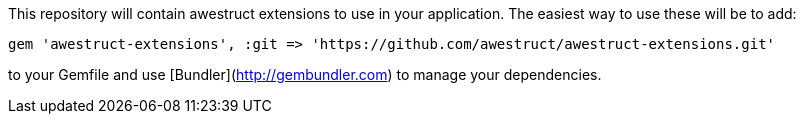 This repository will contain awestruct extensions to use in your application. The easiest way to use these will be to add:

    gem 'awestruct-extensions', :git => 'https://github.com/awestruct/awestruct-extensions.git'

to your Gemfile and use [Bundler](http://gembundler.com) to manage your dependencies.
